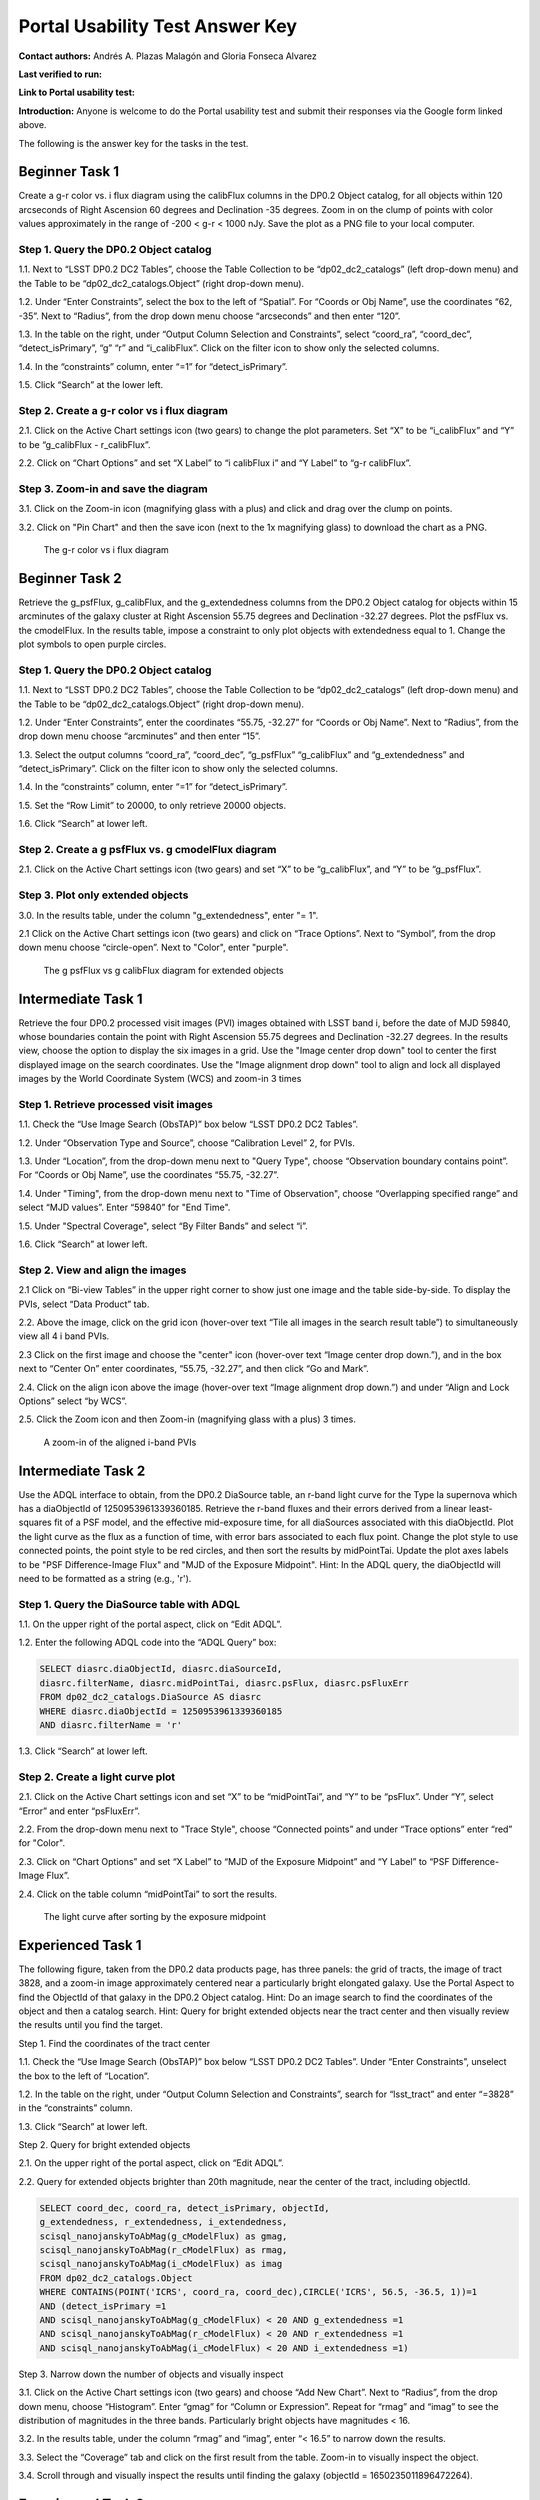 .. This is the beginning of a new tutorial focussing on learning to study variability using features of the Rubin Portal

.. Review the README on instructions to contribute.
.. Review the style guide to keep a consistent approach to the documentation.
.. Static objects, such as figures, should be stored in the _static directory. Review the _static/README on instructions to contribute.
.. Do not remove the comments that describe each section. They are included to provide guidance to contributors.
.. Do not remove other content provided in the templates, such as a section. Instead, comment out the content and include comments to explain the situation. For example:
	- If a section within the template is not needed, comment out the section title and label reference. Do not delete the expected section title, reference or related comments provided from the template.
    - If a file cannot include a title (surrounded by ampersands (#)), comment out the title from the template and include a comment explaining why this is implemented (in addition to applying the ``title`` directive).

.. This is the label that can be used for cross referencing this file.
.. Recommended title label format is "Directory Name"-"Title Name" -- Spaces should be replaced by hyphens.
.. _Tutorials-Examples-DP0-2-Portal-UsabilityTest-AnswerKey:
.. Each section should include a label for cross referencing to a given area.
.. Recommended format for all labels is "Title Name"-"Section Name" -- Spaces should be replaced by hyphens.
.. To reference a label that isn't associated with an reST object such as a title or figure, you must include the link and explicit title using the syntax :ref:`link text <label-name>`.
.. A warning will alert you of identical labels during the linkcheck process.

################################
Portal Usability Test Answer Key
################################

.. This section should provide a brief, top-level description of the page.

**Contact authors:** Andrés A. Plazas Malagón and Gloria Fonseca Alvarez 

**Last verified to run:** 

**Link to Portal usability test:** 

**Introduction:**
Anyone is welcome to do the Portal usability test and submit their responses via
the Google form linked above.

The following is the answer key for the tasks in the test.


.. _DP0-2-Portal-UTAK-beginner-task1:

===============
Beginner Task 1
===============

Create a g-r color vs. i flux diagram using the calibFlux columns in the DP0.2 Object catalog, for all objects within 120 arcseconds of Right Ascension 60 degrees and Declination -35 degrees. Zoom in on the clump of points with color values approximately in the range of -200 < g-r < 1000 nJy. Save the plot as a PNG file to your local computer.

Step 1. Query the DP0.2 Object catalog 
======================================

1.1. Next to “LSST DP0.2 DC2 Tables”, choose the Table Collection to be “dp02_dc2_catalogs” (left drop-down menu) and the Table to be “dp02_dc2_catalogs.Object” (right drop-down menu).

1.2. Under “Enter Constraints”, select the box to the left of “Spatial”. For “Coords or Obj Name”, use the coordinates “62, -35”. Next to “Radius”, from the drop down menu choose “arcseconds” and then enter “120”.

1.3. In the table on the right, under “Output Column Selection and Constraints”, select “coord_ra”, “coord_dec”, “detect_isPrimary”, “g” “r” and “i_calibFlux”. Click on the filter icon to show only the selected columns. 

1.4. In the “constraints” column, enter “=1” for “detect_isPrimary”.

1.5. Click “Search” at the lower left.

Step 2. Create a g-r color vs i flux diagram 
============================================

2.1. Click on the Active Chart settings icon (two gears) to change the plot parameters. Set “X” to be “i_calibFlux” and “Y” to be “g_calibFlux - r_calibFlux”. 

2.2. Click on “Chart Options” and set “X Label” to “i calibFlux i” and “Y Label” to “g-r calibFlux”.

Step 3. Zoom-in and save the diagram 
====================================

3.1. Click on the Zoom-in icon (magnifying glass with a plus) and click and drag over the clump on points. 

3.2. Click on "Pin Chart" and then the save icon (next to the 1x magnifying glass) to download the chart as a PNG.

.. figure:: /_static/portal_UTAK_beginner_task1.png
	:name: portal_UTAK_beginner_task1
	:alt: The chart shows a color flux diagram, g-band minus r-band flux vs i-band flux, for the objects returned by the search query.

        The g-r color vs i flux diagram 

.. _DP0-2-Portal-UTAK-beginner-task2:

===============
Beginner Task 2
===============

Retrieve the g_psfFlux, g_calibFlux, and the g_extendedness columns from the DP0.2 Object catalog for objects within 15 arcminutes of the galaxy cluster at Right Ascension 55.75 degrees and Declination -32.27 degrees. Plot the psfFlux vs. the cmodelFlux. In the results table, impose a constraint to only plot objects with extendedness equal to 1. Change the plot symbols to open purple circles. 

Step 1. Query the DP0.2 Object catalog 
======================================

1.1. Next to “LSST DP0.2 DC2 Tables”, choose the Table Collection to be “dp02_dc2_catalogs” (left drop-down menu) and the Table to be “dp02_dc2_catalogs.Object” (right drop-down menu).

1.2. Under “Enter Constraints”, enter the coordinates “55.75, -32.27” for “Coords or Obj Name”. Next to “Radius”, from the drop down menu choose “arcminutes” and then enter “15”.

1.3. Select the output columns “coord_ra”, “coord_dec”, “g_psfFlux” “g_calibFlux” and “g_extendedness” and “detect_isPrimary”. Click on the filter icon to show only the selected columns. 

1.4. In the “constraints” column, enter “=1” for “detect_isPrimary”.

1.5. Set the “Row Limit” to 20000, to only retrieve 20000 objects.

1.6. Click “Search” at lower left.

Step 2. Create a g psfFlux vs. g cmodelFlux diagram
===================================================

2.1. Click on the Active Chart settings icon (two gears) and set “X” to be “g_calibFlux”, and “Y” to be “g_psfFlux”. 

Step 3. Plot only extended objects 
==================================

3.0. In the results table, under the column "g_extendedness", enter "= 1". 

2.1 Click on the Active Chart settings icon (two gears) and click on “Trace Options”. Next to “Symbol”, from the drop down menu choose “circle-open”. Next to "Color", enter "purple".

.. figure:: /_static/portal_UTAK_beginner_task2.png
	:name: portal_UTAK_beginner_task2
	:alt: The chart shows the g-band psfFlux vs the g-band calibFlux, for the extended objects returned by the search query.

        The g psfFlux vs g calibFlux diagram for extended objects 

.. _DP0-2-Portal-UTAK-intermediate-task1:

===================
Intermediate Task 1
===================

Retrieve the four DP0.2 processed visit images (PVI) images obtained with LSST band i, before the date of MJD 59840, whose boundaries contain the point with Right Ascension 55.75 degrees and Declination -32.27 degrees. In the results view, choose the option to display the six images in a grid. Use the "Image center drop down" tool to center the first displayed image on the search coordinates. Use the "Image alignment drop down" tool to align and lock all displayed images by the World Coordinate System (WCS) and zoom-in 3 times

Step 1. Retrieve processed visit images
=======================================

1.1. Check the “Use Image Search (ObsTAP)” box below “LSST DP0.2 DC2 Tables”.

1.2. Under “Observation Type and Source”, choose “Calibration Level” 2, for PVIs.

1.3. Under “Location”, from the drop-down menu next to "Query Type", choose “Observation boundary contains point”. For “Coords or Obj Name”, use the coordinates “55.75, -32.27”.

1.4. Under "Timing", from the drop-down menu next to "Time of Observation", choose “Overlapping specified range” and select “MJD values”. Enter “59840” for "End Time". 

1.5. Under "Spectral Coverage", select “By Filter Bands” and select “i”. 

1.6. Click “Search” at lower left.

Step 2. View and align the images
=================================

2.1  Click on “Bi-view Tables” in the upper right corner to show just one image and the table side-by-side. To display the PVIs, select “Data Product” tab.

2.2. Above the image, click on the grid icon (hover-over text “Tile all images in the search result table”) to simultaneously view all 4 i band PVIs.

2.3 Click on the first image and choose the "center" icon (hover-over text “Image center drop down.”), and in the box next to “Center On” enter coordinates, “55.75, -32.27”, and then click “Go and Mark”.

2.4. Click on the align icon above the image (hover-over text “Image alignment drop down.”) and under “Align and Lock Options” select “by WCS”.

2.5. Click the Zoom icon and then Zoom-in (magnifying glass with a plus) 3 times.

.. figure:: /_static/portal_UTAK_intermediate_task1.png
	:name: portal_UTAK_intermediate_task1
	:alt: A screenshot of the image display and table results 

	A zoom-in of the aligned i-band PVIs

.. _DP0-2-Portal-UTAK-intermediate-task2:

===================
Intermediate Task 2
===================

Use the ADQL interface to obtain, from the DP0.2 DiaSource table, an r-band light curve for the Type Ia supernova which has a diaObjectId of 1250953961339360185. Retrieve the r-band fluxes and their errors derived from a linear least-squares fit of a PSF model, and the effective mid-exposure time, for all diaSources associated with this diaObjectId. Plot the light curve as the flux as a function of time, with error bars associated to each flux point. Change the plot style to use connected points, the point style to be red circles, and then sort the results by midPointTai. Update the plot axes labels to be "PSF Difference-Image Flux" and "MJD of the Exposure Midpoint".
Hint: In the ADQL query, the diaObjectId will need to be formatted as a string (e.g., 'r'). 

Step 1. Query the DiaSource table with ADQL
===========================================

1.1. On the upper right of the portal aspect, click on “Edit ADQL”.

1.2. Enter the following ADQL code into the “ADQL Query” box:

.. code-block:: SQL

	SELECT diasrc.diaObjectId, diasrc.diaSourceId,
	diasrc.filterName, diasrc.midPointTai, diasrc.psFlux, diasrc.psFluxErr
	FROM dp02_dc2_catalogs.DiaSource AS diasrc
	WHERE diasrc.diaObjectId = 1250953961339360185
	AND diasrc.filterName = 'r'

1.3. Click “Search” at lower left.

Step 2. Create a light curve plot
=================================

2.1. Click on the Active Chart settings icon and set “X” to be “midPointTai”, and “Y” to be “psFlux”. Under “Y”, select “Error” and enter “psFluxErr”. 

2.2. From the drop-down menu next to "Trace Style", choose “Connected points” and under “Trace options” enter “red” for "Color". 

2.3. Click on “Chart Options” and set “X Label” to “MJD of the Exposure Midpoint” and “Y Label” to “PSF Difference-Image Flux”. 

2.4. Click on the table column “midPointTai” to sort the results.  

.. figure:: /_static/portal_UTAK_intermediate_task2.png
	:name: portal_UTAK_intermediate_task2
	:alt: A screenshot of the image display and table results 

	The light curve after sorting by the exposure midpoint

.. _DP0-2-Portal-UTAK-experienced-task1:

==================
Experienced Task 1
==================

The following figure, taken from the DP0.2 data products page, has three panels: the grid of tracts, the image of tract 3828, and a zoom-in image approximately centered near a particularly bright elongated galaxy. Use the Portal Aspect to find the ObjectId of that galaxy in the DP0.2 Object catalog.
Hint: Do an image search to find the coordinates of the object and then a catalog search.
Hint: Query for bright extended objects near the tract center and then visually review the results until you find the target.   

Step 1. Find the coordinates of the tract center


1.1. Check the “Use Image Search (ObsTAP)” box below “LSST DP0.2 DC2 Tables”. Under “Enter Constraints”, unselect the box to the left of “Location”.


1.2. In the table on the right, under “Output Column Selection and Constraints”, search for “lsst_tract” and enter “=3828” in the “constraints” column. 


1.3. Click “Search” at lower left.


Step 2. Query for bright extended objects


2.1. On the upper right of the portal aspect, click on “Edit ADQL”.


2.2. Query for extended objects brighter than 20th magnitude, near the center of the tract, including objectId. 

.. code-block:: SQL

	SELECT coord_dec, coord_ra, detect_isPrimary, objectId, 
       	g_extendedness, r_extendedness, i_extendedness, 
       	scisql_nanojanskyToAbMag(g_cModelFlux) as gmag, 
       	scisql_nanojanskyToAbMag(r_cModelFlux) as rmag,
       	scisql_nanojanskyToAbMag(i_cModelFlux) as imag
	FROM dp02_dc2_catalogs.Object 
	WHERE CONTAINS(POINT('ICRS', coord_ra, coord_dec),CIRCLE('ICRS', 56.5, -36.5, 1))=1 
        AND (detect_isPrimary =1 
       	AND scisql_nanojanskyToAbMag(g_cModelFlux) < 20 AND g_extendedness =1 
       	AND scisql_nanojanskyToAbMag(r_cModelFlux) < 20 AND r_extendedness =1 
       	AND scisql_nanojanskyToAbMag(i_cModelFlux) < 20 AND i_extendedness =1)


Step 3. Narrow down the number of objects and visually inspect


3.1. Click on the Active Chart settings icon (two gears) and choose “Add New Chart”. Next to “Radius”, from the drop down menu, choose “Histogram”. Enter “gmag” for “Column or Expression”. Repeat for “rmag” and “imag” to see the distribution of magnitudes in the three bands. Particularly bright objects have magnitudes < 16. 


3.2. In the results table, under the column “rmag” and “imag”, enter “< 16.5” to narrow down the results. 


3.3. Select the “Coverage” tab and click on the first result from the table. Zoom-in to visually inspect the object. 


3.4. Scroll through and visually inspect the results until finding the galaxy (objectId = 1650235011896472264).



.. _DP0-2-Portal-UTAK-experienced-task2:

==================
Experienced Task 2
==================

Query the DP0.2 Object catalog for the galaxy cluster around Right Ascension 3h43m00.00s and Declination -32d16m19.00s to visualize the region where the cluster is and plot the red-sequence in a color-magnitude diagram, as illustrated in the first image below.  Then, select the points in the red sequence to highlight the cluster members in the image, as shown in the second image below. 

Hint: use a search radius of 200 arcseconds.

Step 1. Visualize the region of the cluster
===========================================

1.1. Under “Enter Constraints”, enter the coordinates “3h43m00.00s, -32d16m19.00s” for “Coords or Obj Name”. Next to “Radius”, from the drop down menu choose “arcseconds” and then enter “200”.

1.2. Select the output columns “coord_ra”, “coord_dec”, “r” and “i_cModelFlux”, “r” and “i_extendedness” and “detect_isPrimary”. In the “constraints” column, enter “=1” for “g", “r” and “i_extendedness” and for “detect_isPrimary”.

1.3. Click “Search” at lower left.

1.4. Under the "Coverage" tab, click on the layers icon (hover-over text “manipulate overlay display”) and unselect “Coverage”.

Step 2. Create a color-magnitude diagram
========================================

2.1. Click on the Active Chart settings icon (two gears) and set “X” to be “to be “-2.5 * log10(i_cModelFlux) + 31.4”, and “Y” to be “(-2.5 * log10(r_cModelFlux)) - (-2.5 * log10(i_cModelFlux))” . 

2.2. Under Chart Options, set the “X Label” to “i” and “Y Label” to “r-i”. 

Step 3. Highlight the cluster members
=====================================

3.1. On the chart on the right, click and drag over the points roughly with 16 < i < 20. 

3.2. Click on the filter icon (next to “Pin chart”) to show only the selected points. 

3.3. Under the "Coverage" tab, click on the layers icon (hover-over text “manipulate overlay display”) and select “Coverage”.


